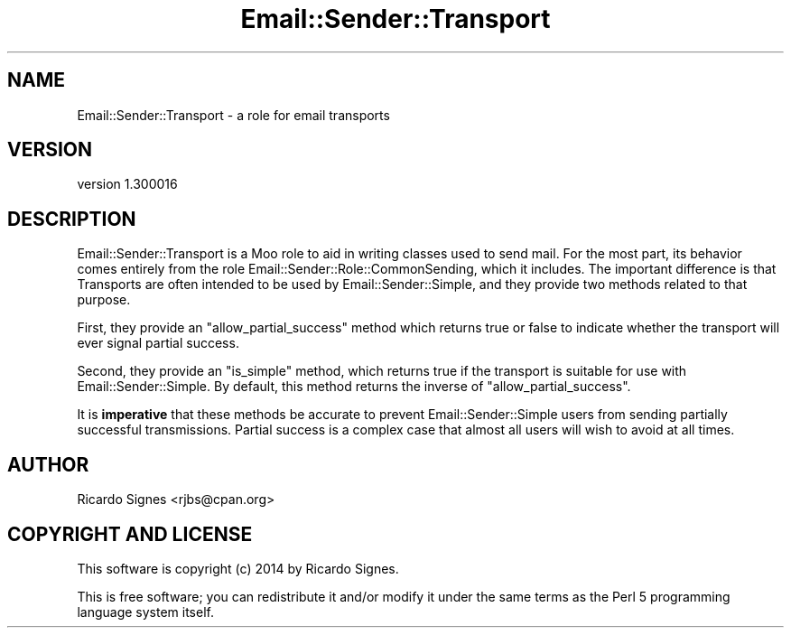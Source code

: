 .\" Automatically generated by Pod::Man 2.25 (Pod::Simple 3.20)
.\"
.\" Standard preamble:
.\" ========================================================================
.de Sp \" Vertical space (when we can't use .PP)
.if t .sp .5v
.if n .sp
..
.de Vb \" Begin verbatim text
.ft CW
.nf
.ne \\$1
..
.de Ve \" End verbatim text
.ft R
.fi
..
.\" Set up some character translations and predefined strings.  \*(-- will
.\" give an unbreakable dash, \*(PI will give pi, \*(L" will give a left
.\" double quote, and \*(R" will give a right double quote.  \*(C+ will
.\" give a nicer C++.  Capital omega is used to do unbreakable dashes and
.\" therefore won't be available.  \*(C` and \*(C' expand to `' in nroff,
.\" nothing in troff, for use with C<>.
.tr \(*W-
.ds C+ C\v'-.1v'\h'-1p'\s-2+\h'-1p'+\s0\v'.1v'\h'-1p'
.ie n \{\
.    ds -- \(*W-
.    ds PI pi
.    if (\n(.H=4u)&(1m=24u) .ds -- \(*W\h'-12u'\(*W\h'-12u'-\" diablo 10 pitch
.    if (\n(.H=4u)&(1m=20u) .ds -- \(*W\h'-12u'\(*W\h'-8u'-\"  diablo 12 pitch
.    ds L" ""
.    ds R" ""
.    ds C` ""
.    ds C' ""
'br\}
.el\{\
.    ds -- \|\(em\|
.    ds PI \(*p
.    ds L" ``
.    ds R" ''
'br\}
.\"
.\" Escape single quotes in literal strings from groff's Unicode transform.
.ie \n(.g .ds Aq \(aq
.el       .ds Aq '
.\"
.\" If the F register is turned on, we'll generate index entries on stderr for
.\" titles (.TH), headers (.SH), subsections (.SS), items (.Ip), and index
.\" entries marked with X<> in POD.  Of course, you'll have to process the
.\" output yourself in some meaningful fashion.
.ie \nF \{\
.    de IX
.    tm Index:\\$1\t\\n%\t"\\$2"
..
.    nr % 0
.    rr F
.\}
.el \{\
.    de IX
..
.\}
.\" ========================================================================
.\"
.IX Title "Email::Sender::Transport 3"
.TH Email::Sender::Transport 3 "2014-10-11" "perl v5.16.3" "User Contributed Perl Documentation"
.\" For nroff, turn off justification.  Always turn off hyphenation; it makes
.\" way too many mistakes in technical documents.
.if n .ad l
.nh
.SH "NAME"
Email::Sender::Transport \- a role for email transports
.SH "VERSION"
.IX Header "VERSION"
version 1.300016
.SH "DESCRIPTION"
.IX Header "DESCRIPTION"
Email::Sender::Transport is a Moo role to aid in writing classes used to send
mail.  For the most part, its behavior comes entirely from the role
Email::Sender::Role::CommonSending, which it includes. The important
difference is that Transports are often intended to be used by
Email::Sender::Simple, and they provide two methods related to that purpose.
.PP
First, they provide an \f(CW\*(C`allow_partial_success\*(C'\fR method which returns true or
false to indicate whether the transport will ever signal partial success.
.PP
Second, they provide an \f(CW\*(C`is_simple\*(C'\fR method, which returns true if the
transport is suitable for use with Email::Sender::Simple.  By default, this
method returns the inverse of \f(CW\*(C`allow_partial_success\*(C'\fR.
.PP
It is \fBimperative\fR that these methods be accurate to prevent
Email::Sender::Simple users from sending partially successful transmissions.
Partial success is a complex case that almost all users will wish to avoid at
all times.
.SH "AUTHOR"
.IX Header "AUTHOR"
Ricardo Signes <rjbs@cpan.org>
.SH "COPYRIGHT AND LICENSE"
.IX Header "COPYRIGHT AND LICENSE"
This software is copyright (c) 2014 by Ricardo Signes.
.PP
This is free software; you can redistribute it and/or modify it under
the same terms as the Perl 5 programming language system itself.
